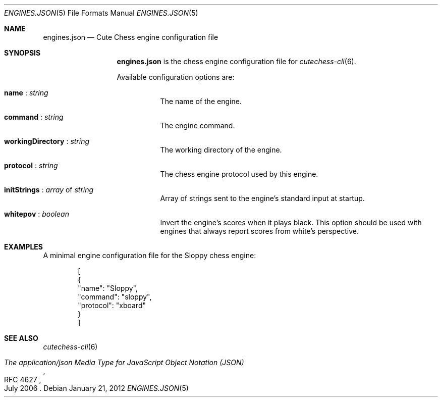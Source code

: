 .Dd January 21, 2012
.Dt ENGINES.JSON 5
.Os
.Sh NAME
.Nm engines.json
.Nd Cute Chess engine configuration file
.Sh SYNOPSIS
.Nm
is the chess engine configuration file for
.Xr cutechess-cli 6 .
.Pp
Available configuration options are:
.Bl -tag -width Ds
.It Ic name No : Ar string
The name of the engine.
.It Ic command No : Ar string
The engine command.
.It Ic workingDirectory No : Ar string
The working directory of the engine.
.It Ic protocol No : Ar string
The chess engine protocol used by this engine.
.It Ic initStrings No : Ar array No of Ar string
Array of strings sent to the engine's standard input at startup.
.It Ic whitepov No : Ar boolean
Invert the engine's scores when it plays black. This option
should be used with engines that always report scores from
white's perspective.
.El
.Sh EXAMPLES
A minimal engine configuration file for the Sloppy chess engine:
.Bd -literal -offset indent
[
    {
        "name": "Sloppy",
        "command": "sloppy",
        "protocol": "xboard"
    }
]
.Ed
.Sh SEE ALSO
.Xr cutechess-cli 6
.Rs
.%R RFC 4627
.%T "The application/json Media Type for JavaScript Object Notation (JSON)"
.%D July 2006
.Re
